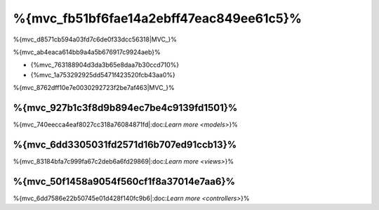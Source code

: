 %{mvc_fb51bf6fae14a2ebff47eac849ee61c5}%
====================
%{mvc_d8571cb594a03fd7c6de0f33dcc56318|MVC_}%

%{mvc_ab4eaca614bb9a4a5b676917c9924aeb}%

* {%mvc_763188904d3da3b65e8daa7b30ccd710%}
* {%mvc_1a753292925dd5471f423520fcb43aa0%}

%{mvc_8762dff10e7e0030292723f2be7af463|MVC_}%

%{mvc_927b1c3f8d9b894ec7be4c9139fd1501}%
------
%{mvc_740eecca4eaf8027cc318a76084871fd|:doc:`Learn more <models>`}%

%{mvc_6dd3305031fd2571d16b707ed91ccb13}%
-----
%{mvc_83184bfa7c999fa67c2deb6a6fd29869|:doc:`Learn more <views>`}%

%{mvc_50f1458a9054f560cf1f8a37014e7aa6}%
-----------
%{mvc_6dd7586e22b50745e01d428f140fc9b6|:doc:`Learn more <controllers>`}%


